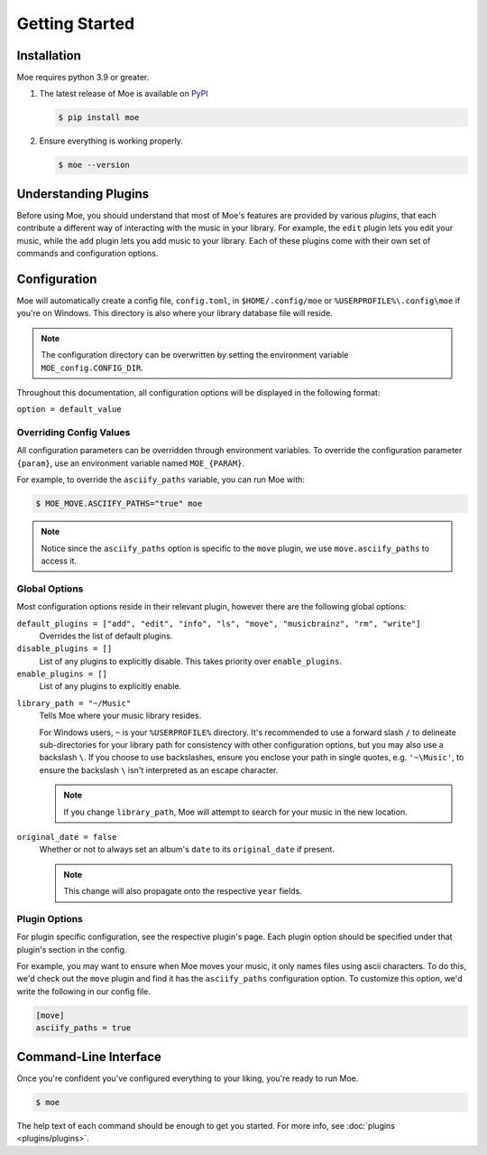 ###############
Getting Started
###############

************
Installation
************
Moe requires python 3.9 or greater.

#. The latest release of Moe is available on `PyPI <https://pypi.org/project/moe>`_

   .. code-block:: bash

       $ pip install moe

#. Ensure everything is working properly.

   .. code-block:: bash

       $ moe --version

*********************
Understanding Plugins
*********************
Before using Moe, you should understand that most of Moe's features are provided by various *plugins*, that each contribute a different way of interacting with the music in your library. For example, the ``edit`` plugin lets you edit your music, while the ``add`` plugin lets you add music to your library. Each of these plugins come with their own set of commands and configuration options.

*************
Configuration
*************
Moe will automatically create a config file, ``config.toml``, in ``$HOME/.config/moe`` or ``%USERPROFILE%\.config\moe`` if you're on Windows. This directory is also where your library database file will reside.

.. note::
    The configuration directory can be overwritten by setting the environment variable ``MOE_config.CONFIG_DIR``.

Throughout this documentation, all configuration options will be displayed in the following format:

``option = default_value``

Overriding Config Values
========================
All configuration parameters can be overridden through environment variables. To override the configuration parameter ``{param}``, use an environment variable named ``MOE_{PARAM}``.

For example, to override the ``asciify_paths`` variable, you can run Moe with:

.. code-block:: bash

    $ MOE_MOVE.ASCIIFY_PATHS="true" moe

.. note::
   Notice since the ``asciify_paths`` option is specific to the ``move`` plugin, we use ``move.asciify_paths`` to access it.

Global Options
==============
Most configuration options reside in their relevant plugin, however there are the following global options:

``default_plugins = ["add", "edit", "info", "ls", "move", "musicbrainz", "rm", "write"]``
    Overrides the list of default plugins.

``disable_plugins = []``
    List of any plugins to explicitly disable. This takes priority over ``enable_plugins``.

``enable_plugins = []``
    List of any plugins to explicitly enable.

.. _library_path config option:

``library_path = "~/Music"``
    Tells Moe where your music library resides.

    For Windows users, ``~`` is your ``%USERPROFILE%`` directory. It's recommended to use a forward slash ``/`` to delineate sub-directories for your library path for consistency with other configuration options, but you may also use a backslash ``\``. If you choose to use backslashes, ensure you enclose your path in single quotes, e.g. ``'~\Music'``, to ensure the backslash ``\`` isn't interpreted as an escape character.

    .. note::
       If you change ``library_path``, Moe will attempt to search for your music in the new location.

``original_date = false``
    Whether or not to always set an album's ``date`` to its ``original_date`` if present.

    .. note::
       This change will also propagate onto the respective ``year`` fields.

Plugin Options
==============
For plugin specific configuration, see the respective plugin's page. Each plugin option should be specified under that plugin's section in the config.

For example, you may want to ensure when Moe moves your music, it only names files using ascii characters. To do this, we'd check out the ``move`` plugin and find it has the ``asciify_paths`` configuration option. To customize this option, we'd write the following in our config file.

.. code-block:: toml

    [move]
    asciify_paths = true

**********************
Command-Line Interface
**********************
Once you're confident you've configured everything to your liking, you're ready to run Moe.

.. code-block:: bash

    $ moe

The help text of each command should be enough to get you started. For more info, see :doc:`plugins <plugins/plugins>`.
